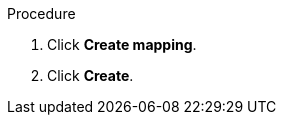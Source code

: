 // Module included in the following assemblies:
//
// doc-mtv_2.0/master.adoc

[id="creating-mappings_{context}"]
ifdef::network[]
= Creating a network mapping

You can create a network mapping to map VMware networks to {virt} networks.

[NOTE]
====
You cannot map an opaque network to a {virt} network.
====
endif::[]
ifdef::storage[]
= Creating a storage mapping

You can create a storage mapping to map VMware data stores to {virt} storage classes.

.Prerequisites

* The local and shared persistent storage must support VM migration.
endif::[]


.Procedure

ifdef::network[]
. In the web console, navigate to *Mappings* -> *Network*.
endif::[]
ifdef::storage[]
. In the web console, navigate to *Mappings* -> *Storage*.
endif::[]
. Click *Create mapping*.
ifdef::network[]
. Select a *Source provider* and a *Target provider*.
. Select a network from the *Source networks* list and from the *Target networks* list.
. Click *Add* to create additional network mappings or to map multiple source networks to a single target network.
endif::[]
ifdef::storage[]
. Select a *Source provider* and a *Target provider*.
. Select a data store from the *Source datastores* list and a storage class from the *Target storage classes* list.
. Click *Add* to create additional storage mappings or to map multiple data stores to a single storage class.
endif::[]
. Click *Create*.
ifdef::network[]
+
The mapping is displayed in the *Network mappings* list.
endif::[]
ifdef::storage[]
+
The mapping is displayed in the *Storage mappings* list.
endif::[]
